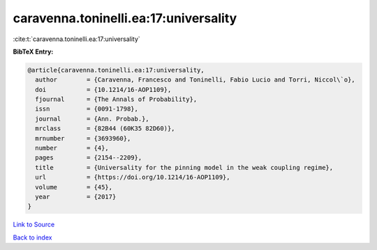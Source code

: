 caravenna.toninelli.ea:17:universality
======================================

:cite:t:`caravenna.toninelli.ea:17:universality`

**BibTeX Entry:**

.. code-block:: bibtex

   @article{caravenna.toninelli.ea:17:universality,
     author        = {Caravenna, Francesco and Toninelli, Fabio Lucio and Torri, Niccol\`o},
     doi           = {10.1214/16-AOP1109},
     fjournal      = {The Annals of Probability},
     issn          = {0091-1798},
     journal       = {Ann. Probab.},
     mrclass       = {82B44 (60K35 82D60)},
     mrnumber      = {3693960},
     number        = {4},
     pages         = {2154--2209},
     title         = {Universality for the pinning model in the weak coupling regime},
     url           = {https://doi.org/10.1214/16-AOP1109},
     volume        = {45},
     year          = {2017}
   }

`Link to Source <https://doi.org/10.1214/16-AOP1109},>`_


`Back to index <../By-Cite-Keys.html>`_
